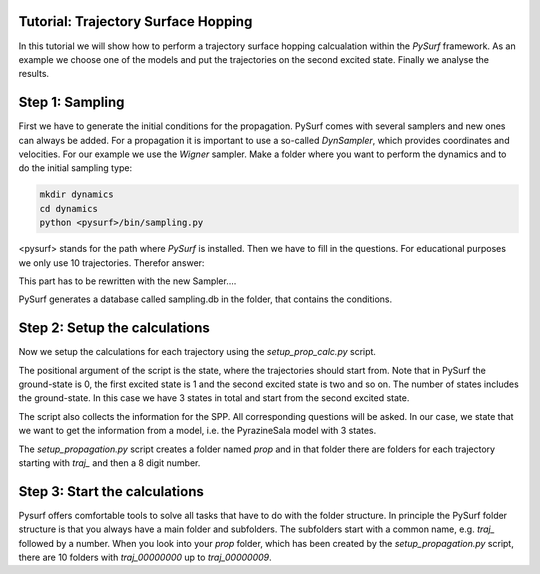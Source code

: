 Tutorial: Trajectory Surface Hopping
====================================

In this tutorial we will show how to perform a trajectory surface hopping calcualation
within the `PySurf` framework. As an example we choose one of the models and put the 
trajectories on the second excited state. Finally we analyse the results.


Step 1: Sampling
================

First we have to generate the initial conditions for the propagation. PySurf comes
with several samplers and new ones can always be added. For a propagation it is important
to use a so-called `DynSampler`, which provides coordinates and velocities. For our
example we use the `Wigner` sampler. Make a folder where you want to perform the dynamics and
to do the initial sampling type:

.. code-block:: bash
    
    mkdir dynamics
    cd dynamics
    python <pysurf>/bin/sampling.py

<pysurf> stands for the path where `PySurf` is installed. Then we have to fill in the questions.
For educational purposes we only use 10 trajectories. Therefor answer:

.. code-block:: bash
    n_conditions = 10
    method = Wigner
    sampling_db = sampling.db
    model = True
    ..
    model = PyrazineSala
    n_states = 3

This part has to be rewritten with the new Sampler....

PySurf generates a database called sampling.db in the folder, that contains the conditions.


Step 2: Setup the calculations
==============================

Now we setup the calculations for each trajectory using the `setup_prop_calc.py` script.

.. code-block:: bash
    python <pysurf>/bin/setup_propagation.py 2

The positional argument of the script is the state, where the trajectories should start from.
Note that in PySurf the ground-state is 0, the first excited state is 1 and the second excited state is two 
and so on. The number of states includes the ground-state. In this case we have 3 states in total and start from 
the second excited state.

The script also collects the information for the SPP. All corresponding questions will be asked. In our case, we 
state that we want to get the information from a model, i.e. the PyrazineSala model with 3 states.

The `setup_propagation.py` script creates a folder named `prop` and in that folder there are folders for each trajectory
starting with `traj_` and then a 8 digit number.  


Step 3: Start the calculations
==============================

Pysurf offers comfortable tools to solve all tasks that have to do with the folder structure. In principle the
PySurf folder structure is that you always have a main folder and subfolders. The subfolders start with a common name,
e.g. `traj_` followed by a number. When you look into your `prop` folder, which has been created by the `setup_propagation.py`
script, there are 10 folders with `traj_00000000` up to `traj_00000009`. 

